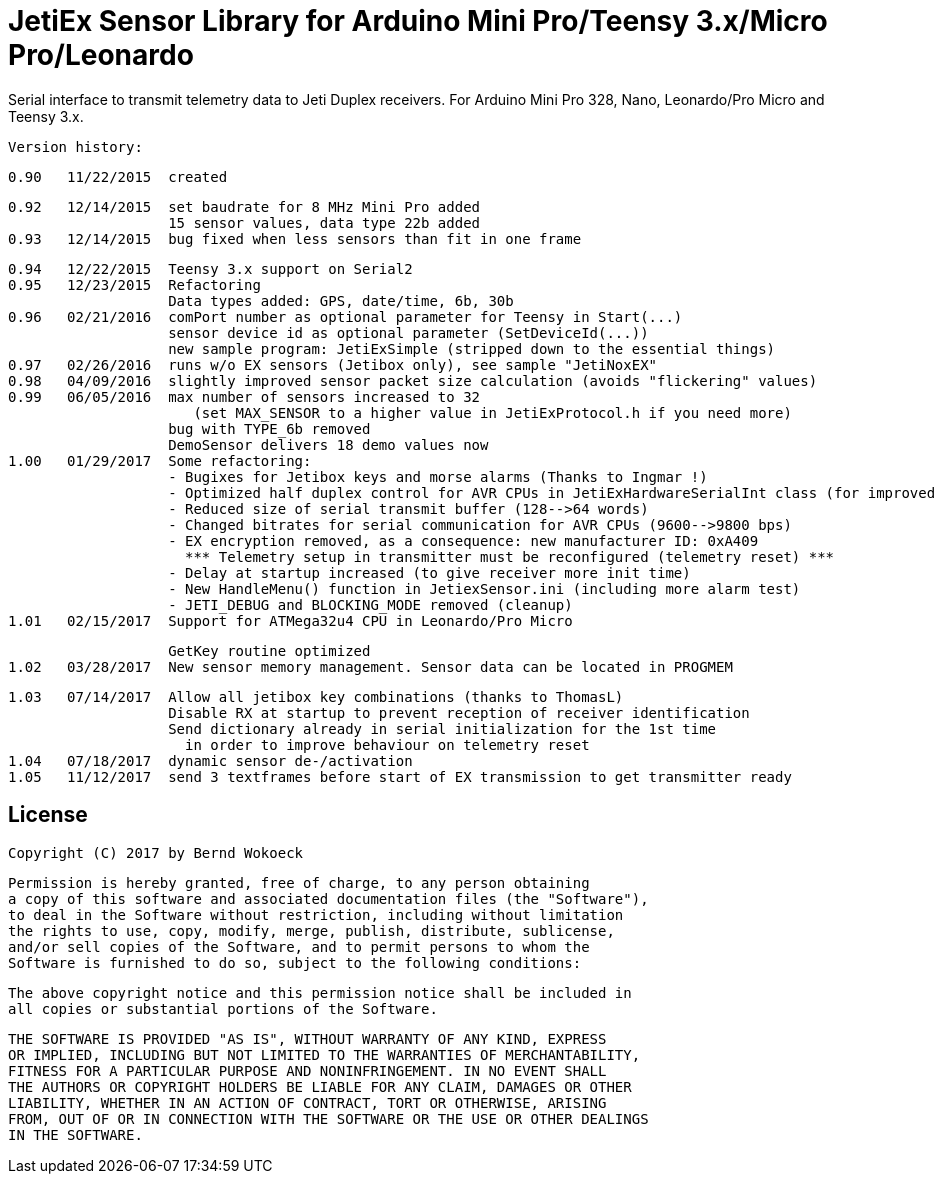 = JetiEx Sensor Library for Arduino Mini Pro/Teensy 3.x/Micro Pro/Leonardo =

Serial interface to transmit telemetry data to Jeti Duplex receivers. For Arduino Mini Pro 328, Nano, Leonardo/Pro Micro and Teensy 3.x.

  Version history:

    0.90   11/22/2015  created
 
    0.92   12/14/2015  set baudrate for 8 MHz Mini Pro added
                       15 sensor values, data type 22b added
    0.93   12/14/2015  bug fixed when less sensors than fit in one frame	   

    0.94   12/22/2015  Teensy 3.x support on Serial2
    0.95   12/23/2015  Refactoring
                       Data types added: GPS, date/time, 6b, 30b
    0.96   02/21/2016  comPort number as optional parameter for Teensy in Start(...)
                       sensor device id as optional parameter (SetDeviceId(...))
                       new sample program: JetiExSimple (stripped down to the essential things)
    0.97   02/26/2016  runs w/o EX sensors (Jetibox only), see sample "JetiNoxEX"
    0.98   04/09/2016  slightly improved sensor packet size calculation (avoids "flickering" values)
    0.99   06/05/2016  max number of sensors increased to 32 
                          (set MAX_SENSOR to a higher value in JetiExProtocol.h if you need more)
                       bug with TYPE_6b removed
                       DemoSensor delivers 18 demo values now
    1.00   01/29/2017  Some refactoring:
                       - Bugixes for Jetibox keys and morse alarms (Thanks to Ingmar !)
                       - Optimized half duplex control for AVR CPUs in JetiExHardwareSerialInt class (for improved Jetibox key handling)
                       - Reduced size of serial transmit buffer (128-->64 words) 
                       - Changed bitrates for serial communication for AVR CPUs (9600-->9800 bps)
                       - EX encryption removed, as a consequence: new manufacturer ID: 0xA409
                         *** Telemetry setup in transmitter must be reconfigured (telemetry reset) ***
                       - Delay at startup increased (to give receiver more init time)
                       - New HandleMenu() function in JetiexSensor.ini (including more alarm test)
                       - JETI_DEBUG and BLOCKING_MODE removed (cleanup)
    1.01   02/15/2017  Support for ATMega32u4 CPU in Leonardo/Pro Micro

                       GetKey routine optimized
    1.02   03/28/2017  New sensor memory management. Sensor data can be located in PROGMEM

    1.03   07/14/2017  Allow all jetibox key combinations (thanks to ThomasL)
                       Disable RX at startup to prevent reception of receiver identification
                       Send dictionary already in serial initialization for the 1st time
                         in order to improve behaviour on telemetry reset
    1.04   07/18/2017  dynamic sensor de-/activation
    1.05   11/12/2017  send 3 textframes before start of EX transmission to get transmitter ready

== License ==

 Copyright (C) 2017 by Bernd Wokoeck

  Permission is hereby granted, free of charge, to any person obtaining
  a copy of this software and associated documentation files (the "Software"),
  to deal in the Software without restriction, including without limitation
  the rights to use, copy, modify, merge, publish, distribute, sublicense,
  and/or sell copies of the Software, and to permit persons to whom the
  Software is furnished to do so, subject to the following conditions:

  The above copyright notice and this permission notice shall be included in
  all copies or substantial portions of the Software.

  THE SOFTWARE IS PROVIDED "AS IS", WITHOUT WARRANTY OF ANY KIND, EXPRESS
  OR IMPLIED, INCLUDING BUT NOT LIMITED TO THE WARRANTIES OF MERCHANTABILITY,
  FITNESS FOR A PARTICULAR PURPOSE AND NONINFRINGEMENT. IN NO EVENT SHALL
  THE AUTHORS OR COPYRIGHT HOLDERS BE LIABLE FOR ANY CLAIM, DAMAGES OR OTHER
  LIABILITY, WHETHER IN AN ACTION OF CONTRACT, TORT OR OTHERWISE, ARISING
  FROM, OUT OF OR IN CONNECTION WITH THE SOFTWARE OR THE USE OR OTHER DEALINGS
  IN THE SOFTWARE.
